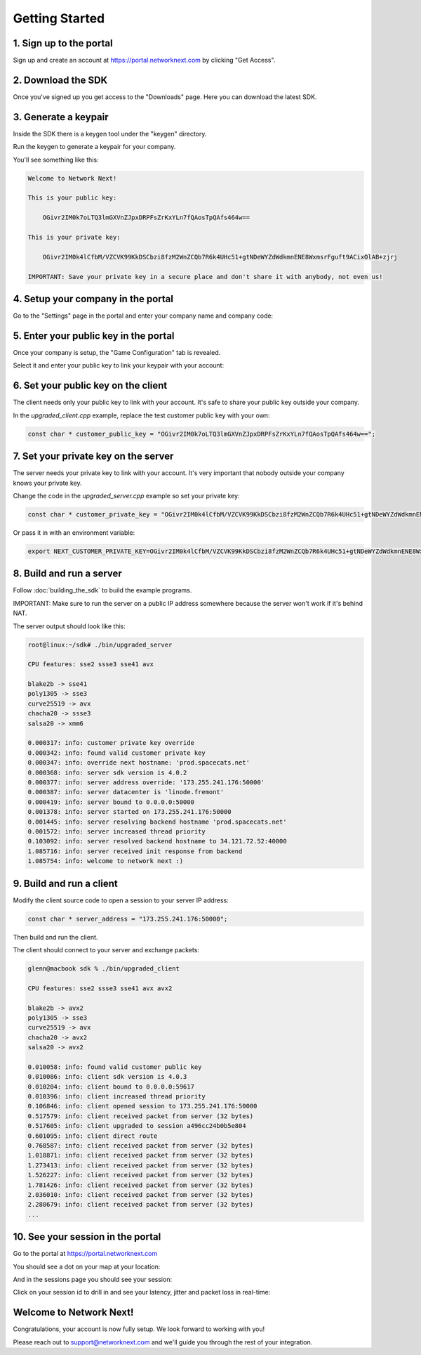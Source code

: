 
Getting Started
===============

1. Sign up to the portal
------------------------

Sign up and create an account at https://portal.networknext.com by clicking "Get Access".

.. image:: images/get_access.png

2. Download the SDK
-------------------

Once you've signed up you get access to the "Downloads" page. Here you can download the latest SDK.

.. image:: images/downloads.png

3. Generate a keypair
---------------------

Inside the SDK there is a keygen tool under the "keygen" directory.

Run the keygen to generate a keypair for your company.

You'll see something like this:

.. code-block:: console

	Welcome to Network Next!

	This is your public key:

	    OGivr2IM0k7oLTQ3lmGXVnZJpxDRPFsZrKxYLn7fQAosTpQAfs464w==

	This is your private key:

	    OGivr2IM0k4lCfbM/VZCVK99KkDSCbzi8fzM2WnZCQb7R6k4UHc51+gtNDeWYZdWdkmnENE8WxmsrFguft9ACixOlAB+zjrj

	IMPORTANT: Save your private key in a secure place and don't share it with anybody, not even us!

4. Setup your company in the portal
-----------------------------------

Go to the "Settings" page in the portal and enter your company name and company code:

.. image:: images/settings.png

5. Enter your public key in the portal
--------------------------------------

Once your company is setup, the "Game Configuration" tab is revealed.

Select it and enter your public key to link your keypair with your account:

.. image:: images/public_key.png

6. Set your public key on the client
------------------------------------

The client needs only your public key to link with your account. It's safe to share your public key outside your company.

In the *upgraded_client.cpp* example, replace the test customer public key with your own:

.. code-block:: c++

	const char * customer_public_key = "OGivr2IM0k7oLTQ3lmGXVnZJpxDRPFsZrKxYLn7fQAosTpQAfs464w==";

7. Set your private key on the server
-------------------------------------

The server needs your private key to link with your account. It's very important that nobody outside your company knows your private key.

Change the code in the *upgraded_server.cpp* example so set your private key:

.. code-block:: c++

	const char * customer_private_key = "OGivr2IM0k4lCfbM/VZCVK99KkDSCbzi8fzM2WnZCQb7R6k4UHc51+gtNDeWYZdWdkmnENE8WxmsrFguft9ACixOlAB+zjrj";

Or pass it in with an environment variable:

.. code-block:: console

	export NEXT_CUSTOMER_PRIVATE_KEY=OGivr2IM0k4lCfbM/VZCVK99KkDSCbzi8fzM2WnZCQb7R6k4UHc51+gtNDeWYZdWdkmnENE8WxmsrFguft9ACixOlAB+zjrj

8. Build and run a server
-------------------------

Follow :doc:`building_the_sdk` to build the example programs.

IMPORTANT: Make sure to run the server on a public IP address somewhere because the server won't work if it's behind NAT.

The server output should look like this:

.. code-block:: console

	root@linux:~/sdk# ./bin/upgraded_server

	CPU features: sse2 ssse3 sse41 avx

	blake2b -> sse41
	poly1305 -> sse3
	curve25519 -> avx
	chacha20 -> ssse3
	salsa20 -> xmm6

	0.000317: info: customer private key override
	0.000342: info: found valid customer private key
	0.000347: info: override next hostname: 'prod.spacecats.net'
	0.000368: info: server sdk version is 4.0.2
	0.000377: info: server address override: '173.255.241.176:50000'
	0.000387: info: server datacenter is 'linode.fremont'
	0.000419: info: server bound to 0.0.0.0:50000
	0.001378: info: server started on 173.255.241.176:50000
	0.001445: info: server resolving backend hostname 'prod.spacecats.net'
	0.001572: info: server increased thread priority
	0.103092: info: server resolved backend hostname to 34.121.72.52:40000
	1.085716: info: server received init response from backend
	1.085754: info: welcome to network next :)

9. Build and run a client
-------------------------

Modify the client source code to open a session to your server IP address:

.. code-block:: c++

        const char * server_address = "173.255.241.176:50000";

Then build and run the client. 

The client should connect to your server and exchange packets:

.. code-block:: c++

	glenn@macbook sdk % ./bin/upgraded_client

	CPU features: sse2 ssse3 sse41 avx avx2

	blake2b -> avx2
	poly1305 -> sse3
	curve25519 -> avx
	chacha20 -> avx2
	salsa20 -> avx2

	0.010058: info: found valid customer public key
	0.010086: info: client sdk version is 4.0.3
	0.010204: info: client bound to 0.0.0.0:59617
	0.010396: info: client increased thread priority
	0.106846: info: client opened session to 173.255.241.176:50000
	0.517579: info: client received packet from server (32 bytes)
	0.517605: info: client upgraded to session a496cc24b0b5e804
	0.601095: info: client direct route
	0.768587: info: client received packet from server (32 bytes)
	1.018871: info: client received packet from server (32 bytes)
	1.273413: info: client received packet from server (32 bytes)
	1.526227: info: client received packet from server (32 bytes)
	1.781426: info: client received packet from server (32 bytes)
	2.036010: info: client received packet from server (32 bytes)
	2.288679: info: client received packet from server (32 bytes)
	...

10. See your session in the portal
----------------------------------

Go to the portal at https://portal.networknext.com

You should see a dot on your map at your location:

.. image:: images/map.png

And in the sessions page you should see your session:

.. image:: images/sessions.png

Click on your session id to drill in and see your latency, jitter and packet loss in real-time:

.. image:: images/session_drill_in.png

Welcome to Network Next!
------------------------

Congratulations, your account is now fully setup. We look forward to working with you!

Please reach out to support@networknext.com and we'll guide you through the rest of your integration.
